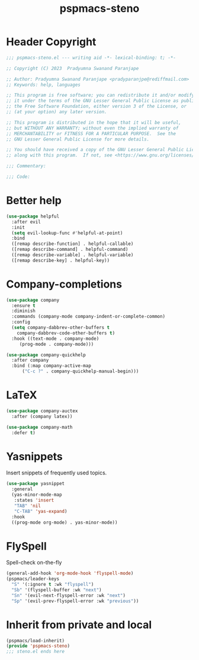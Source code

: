 #+title: pspmacs-steno
#+PROPERTY: header-args :tangle pspmacs-steno.el :mkdirp t :results no :eval no
#+auto_tangle: t

* Header Copyright
#+begin_src emacs-lisp
;;; pspmacs-steno.el --- writing aid -*- lexical-binding: t; -*-

;; Copyright (C) 2023  Pradyumna Swanand Paranjape

;; Author: Pradyumna Swanand Paranjape <pradyparanjpe@rediffmail.com>
;; Keywords: help, languages

;; This program is free software; you can redistribute it and/or modify
;; it under the terms of the GNU Lesser General Public License as published by
;; the Free Software Foundation, either version 3 of the License, or
;; (at your option) any later version.

;; This program is distributed in the hope that it will be useful,
;; but WITHOUT ANY WARRANTY; without even the implied warranty of
;; MERCHANTABILITY or FITNESS FOR A PARTICULAR PURPOSE.  See the
;; GNU Lesser General Public License for more details.

;; You should have received a copy of the GNU Lesser General Public License
;; along with this program.  If not, see <https://www.gnu.org/licenses/>.

;;; Commentary:

;;; Code:
#+end_src

* Better help
#+begin_src emacs-lisp
  (use-package helpful
    :after evil
    :init
    (setq evil-lookup-func #'helpful-at-point)
    :bind
    ([remap describe-function] . helpful-callable)
    ([remap describe-command] . helpful-command)
    ([remap describe-variable] . helpful-variable)
    ([remap describe-key] . helpful-key))

#+end_src

* Company-completions
#+begin_src emacs-lisp
  (use-package company
    :ensure t
    :diminish
    :commands (company-mode company-indent-or-complete-common)
    :config
    (setq company-dabbrev-other-buffers t
      company-dabbrev-code-other-buffers t)
    :hook ((text-mode . company-mode)
       (prog-mode . company-mode)))

  (use-package company-quickhelp
    :after company
    :bind (:map company-active-map
        ("C-c ?" . company-quickhelp-manual-begin)))

#+end_src

* LaTeX
#+begin_src emacs-lisp
  (use-package company-auctex
    :after (company latex))

  (use-package company-math
    :defer t)

#+end_src

* Yasnippets
Insert snippets of frequently used topics.
#+begin_src emacs-lisp
  (use-package yasnippet
    :general
    (yas-minor-mode-map
     :states 'insert
     "TAB" 'nil
     "C-TAB" 'yas-expand)
    :hook
    ((prog-mode org-mode) . yas-minor-mode))
#+end_src
* FlySpell
Spell-check on-the-fly
#+begin_src emacs-lisp
  (general-add-hook 'org-mode-hook 'flyspell-mode)
  (pspmacs/leader-keys
    "S" '(:ignore t :wk "flyspell")
    "Sb" '(flyspell-buffer :wk "next")
    "Sn" '(evil-next-flyspell-error :wk "next")
    "Sp" '(evil-prev-flyspell-error :wk "previous"))
#+end_src
* Inherit from private and local
#+begin_src emacs-lisp
  (pspmacs/load-inherit)
  (provide 'pspmacs-steno)
  ;;; steno.el ends here
#+end_src
